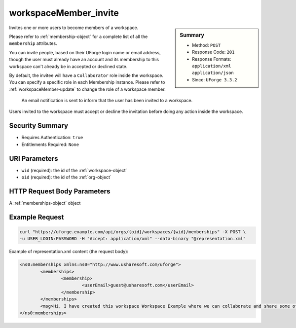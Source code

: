 .. Copyright 2017 FUJITSU LIMITED

.. _workspaceMember-invite:

workspaceMember_invite
----------------------

.. function:: POST /orgs/{oid}/workspaces/{wid}/memberships

.. sidebar:: Summary

	* Method: ``POST``
	* Response Code: ``201``
	* Response Formats: ``application/xml`` ``application/json``
	* Since: ``UForge 3.3.2``

Invites one or more users to become members of a workspace. 

Please refer to :ref:`membership-object` for a complete list of all the ``membership`` attributes. 

You can invite people, based on their UForge login name or email address, though the user must already have an account and its membership to this workspace can't already be in accepted or declined state. 

By default, the invitee will have a ``Collaborator`` role inside the workspace. You can specify a specific role in each Membership instance. Please refer to :ref:`workspaceMember-update` to change the role of a workspace member. 

 An email notification is sent to inform that the user has been invited to a workspace. 

Users invited to the workspace must accept or decline the invitation before doing any action inside the workspace.

Security Summary
~~~~~~~~~~~~~~~~

* Requires Authentication: ``true``
* Entitlements Required: ``None``

URI Parameters
~~~~~~~~~~~~~~

* ``wid`` (required): the id of the :ref:`workspace-object`
* ``oid`` (required): the id of the :ref:`org-object`

HTTP Request Body Parameters
~~~~~~~~~~~~~~~~~~~~~~~~~~~~

A :ref:`memberships-object` object

Example Request
~~~~~~~~~~~~~~~

.. code-block:: bash

	curl "https://uforge.example.com/api/orgs/{oid}/workspaces/{wid}/memberships" -X POST \
	-u USER_LOGIN:PASSWORD -H "Accept: application/xml" --data-binary "@representation.xml"

Example of representation.xml content (the request body):

.. code-block:: xml

	<ns0:memberships xmlns:ns0="http://www.usharesoft.com/uforge">
		<memberships>
			<membership>
				<userEmail>guest@usharesoft.com</userEmail>
			</membership>
		</memberships>
		<msg>Hi, I have created this workspace Workspace Example where we can collaborate and share some of our templates. Please join!</msg>
	</ns0:memberships>


.. seealso::

	 * :ref:`membership-object`
	 * :ref:`workspace-api-resources`
	 * :ref:`workspace-object`
	 * :ref:`workspaceMember-delete`
	 * :ref:`workspaceMember-deleteList`
	 * :ref:`workspaceMember-getAll`
	 * :ref:`workspaceMember-invite`
	 * :ref:`workspaceMember-update`
	 * :ref:`workspaceMember-updateList`
